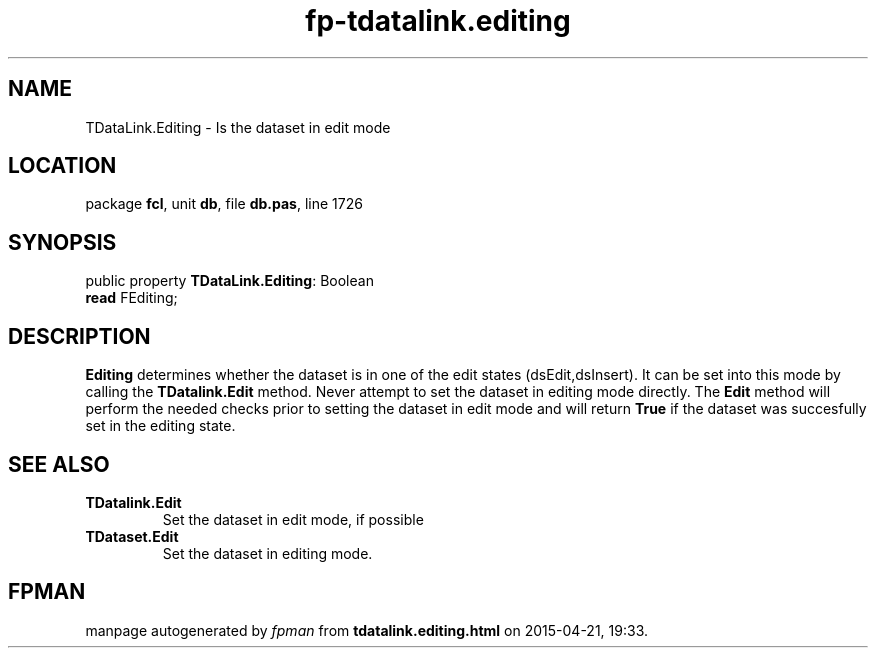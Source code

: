 .\" file autogenerated by fpman
.TH "fp-tdatalink.editing" 3 "2014-03-14" "fpman" "Free Pascal Programmer's Manual"
.SH NAME
TDataLink.Editing - Is the dataset in edit mode
.SH LOCATION
package \fBfcl\fR, unit \fBdb\fR, file \fBdb.pas\fR, line 1726
.SH SYNOPSIS
public property \fBTDataLink.Editing\fR: Boolean
  \fBread\fR FEditing;
.SH DESCRIPTION
\fBEditing\fR determines whether the dataset is in one of the edit states (dsEdit,dsInsert). It can be set into this mode by calling the \fBTDatalink.Edit\fR method. Never attempt to set the dataset in editing mode directly. The \fBEdit\fR method will perform the needed checks prior to setting the dataset in edit mode and will return \fBTrue\fR if the dataset was succesfully set in the editing state.


.SH SEE ALSO
.TP
.B TDatalink.Edit
Set the dataset in edit mode, if possible
.TP
.B TDataset.Edit
Set the dataset in editing mode.

.SH FPMAN
manpage autogenerated by \fIfpman\fR from \fBtdatalink.editing.html\fR on 2015-04-21, 19:33.

